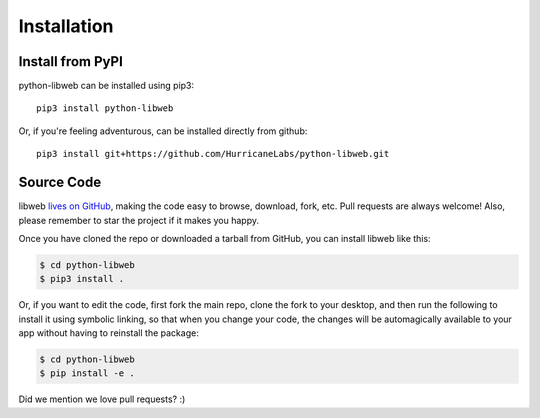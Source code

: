.. _install:

Installation
============

Install from PyPI
-----------------

python-libweb can be installed using pip3:

::

    pip3 install python-libweb

Or, if you're feeling adventurous, can be installed directly from
github:

::

    pip3 install git+https://github.com/HurricaneLabs/python-libweb.git


Source Code
-----------

libweb `lives on GitHub <https://github.com/hurricanelabs/python-libweb>`_, making the
code easy to browse, download, fork, etc. Pull requests are always welcome! Also,
please remember to star the project if it makes you happy.

Once you have cloned the repo or downloaded a tarball from GitHub, you
can install libweb like this:

.. code:: bash

    $ cd python-libweb
    $ pip3 install .

Or, if you want to edit the code, first fork the main repo, clone the fork
to your desktop, and then run the following to install it using symbolic
linking, so that when you change your code, the changes will be automagically
available to your app without having to reinstall the package:

.. code:: bash

    $ cd python-libweb
    $ pip install -e .

Did we mention we love pull requests? :)
